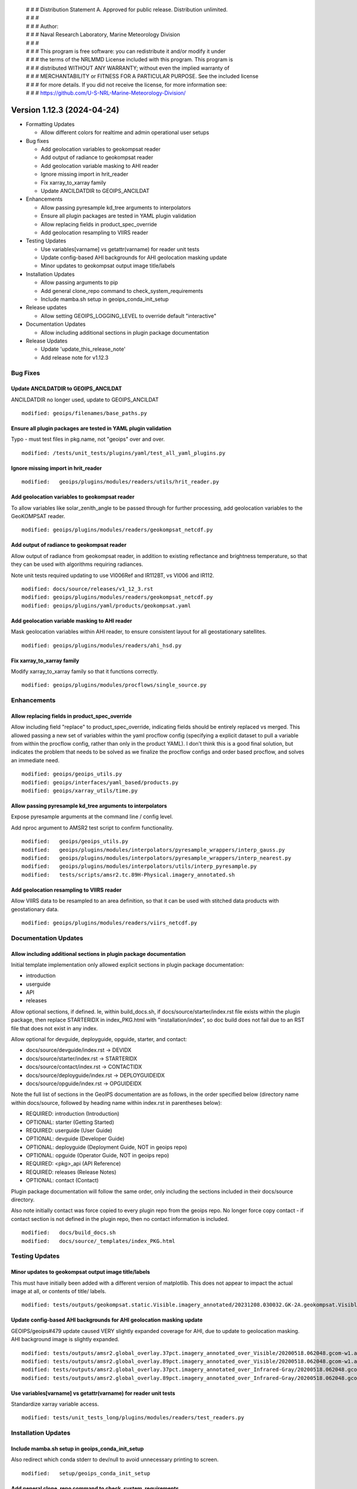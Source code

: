  | # # # Distribution Statement A. Approved for public release. Distribution unlimited.
 | # # #
 | # # # Author:
 | # # # Naval Research Laboratory, Marine Meteorology Division
 | # # #
 | # # # This program is free software: you can redistribute it and/or modify it under
 | # # # the terms of the NRLMMD License included with this program. This program is
 | # # # distributed WITHOUT ANY WARRANTY; without even the implied warranty of
 | # # # MERCHANTABILITY or FITNESS FOR A PARTICULAR PURPOSE. See the included license
 | # # # for more details. If you did not receive the license, for more information see:
 | # # # https://github.com/U-S-NRL-Marine-Meteorology-Division/

Version 1.12.3 (2024-04-24)
***************************

* Formatting Updates

  * Allow different colors for realtime and admin operational user setups
* Bug fixes

  * Add geolocation variables to geokompsat reader
  * Add output of radiance to geokompsat reader
  * Add geolocation variable masking to AHI reader
  * Ignore missing import in hrit_reader
  * Fix xarray_to_xarray family
  * Update ANCILDATDIR to GEOIPS_ANCILDAT
* Enhancements

  * Allow passing pyresample kd_tree arguments to interpolators
  * Ensure all plugin packages are tested in YAML plugin validation
  * Allow replacing fields in product_spec_override
  * Add geolocation resampling to VIIRS reader
* Testing Updates

  * Use variables[varname] vs getattr(varname) for reader unit tests
  * Update config-based AHI backgrounds for AHI geolocation masking update
  * Minor updates to geokompsat output image title/labels
* Installation Updates

  * Allow passing arguments to pip
  * Add general clone_repo command to check_system_requirements
  * Include mamba.sh setup in geoips_conda_init_setup
* Release updates

  * Allow setting GEOIPS_LOGGING_LEVEL to override default "interactive"
* Documentation Updates

  * Allow including additional sections in plugin package documentation
* Release Updates

  * Update 'update_this_release_note'
  * Add release note for v1.12.3

Bug Fixes
=========

Update ANCILDATDIR to GEOIPS_ANCILDAT
-------------------------------------

ANCILDATDIR no longer used, update to GEOIPS_ANCILDAT

::

  modified: geoips/filenames/base_paths.py

Ensure all plugin packages are tested in YAML plugin validation
---------------------------------------------------------------

Typo - must test files in pkg.name, not "geoips" over and over.

::

  modified: /tests/unit_tests/plugins/yaml/test_all_yaml_plugins.py

Ignore missing import in hrit_reader
------------------------------------

::

    modified:   geoips/plugins/modules/readers/utils/hrit_reader.py


Add geolocation variables to geokompsat reader
----------------------------------------------

To allow variables like solar_zenith_angle to be passed through for
further processing, add geolocation variables to the GeoKOMPSAT reader.

::

  modified: geoips/plugins/modules/readers/geokompsat_netcdf.py

Add output of radiance to geokompsat reader
----------------------------------------------

Allow output of radiance from geokompsat reader, in addition to existing
reflectance and brightness temperature, so that they can be used with
algorithms requiring radiances.

Note unit tests required updating to use VI006Ref and IR112BT, vs VI006 and IR112.

::

  modified: docs/source/releases/v1_12_3.rst
  modified: geoips/plugins/modules/readers/geokompsat_netcdf.py
  modified: geoips/plugins/yaml/products/geokompsat.yaml

Add geolocation variable masking to AHI reader
----------------------------------------------

Mask geolocation variables within AHI reader, to ensure
consistent layout for all geostationary satellites.

::

  modified: geoips/plugins/modules/readers/ahi_hsd.py

Fix xarray_to_xarray family
---------------------------

Modify xarray_to_xarray family so that it functions correctly.

::

  modified: geoips/plugins/modules/procflows/single_source.py

Enhancements
============

Allow replacing fields in product_spec_override
-----------------------------------------------

Allow including field "replace" to product_spec_override, indicating fields
should be entirely replaced vs merged.  This allowed passing a new set of
variables within the yaml procflow config (specifying a explicit dataset to
pull a variable from within the procflow config, rather than only in the
product YAML).  I don't think this is a good final solution, but indicates
the problem that needs to be solved as we finalize the procflow configs and
order based procflow, and solves an immediate need.

::

  modified: geoips/geoips_utils.py
  modified: geoips/interfaces/yaml_based/products.py
  modified: geoips/xarray_utils/time.py

Allow passing pyresample kd_tree arguments to interpolators
-----------------------------------------------------------

Expose pyresample arguments at the command line / config level.

Add nproc argument to AMSR2 test script to confirm functionality.

::

  modified:   geoips/geoips_utils.py
  modified:   geoips/plugins/modules/interpolators/pyresample_wrappers/interp_gauss.py
  modified:   geoips/plugins/modules/interpolators/pyresample_wrappers/interp_nearest.py
  modified:   geoips/plugins/modules/interpolators/utils/interp_pyresample.py
  modified:   tests/scripts/amsr2.tc.89H-Physical.imagery_annotated.sh

Add geolocation resampling to VIIRS reader
------------------------------------------

Allow VIIRS data to be resampled to an area definition, so that it can be used
with stitched data products with geostationary data.

::

  modified: geoips/plugins/modules/readers/viirs_netcdf.py

Documentation Updates
=====================

Allow including additional sections in plugin package documentation
-------------------------------------------------------------------

Initial template implementation only allowed explicit sections in
plugin package documentation:

* introduction
* userguide
* API
* releases

Allow optional sections, if defined.  
Ie, within build_docs.sh, if docs/source/starter/index.rst file exists
within the plugin package, then replace STARTERIDX in index_PKG.html
with "installation/index", so doc build does not fail due to an RST file that
does not exist in any index.

Allow optional for devguide, deployguide, opguide, starter, and contact:

* docs/source/devguide/index.rst -> DEVIDX
* docs/source/starter/index.rst -> STARTERIDX
* docs/source/contact/index.rst -> CONTACTIDX
* docs/source/deployguide/index.rst -> DEPLOYGUIDEIDX
* docs/source/opguide/index.rst -> OPGUIDEIDX

Note the full list of sections in the GeoIPS documentation are as follows,
in the order specified below
(directory name within docs/source, followed by heading name within index.rst
in parentheses below):

* REQUIRED: introduction (Introduction)
* OPTIONAL: starter (Getting Started)
* REQUIRED: userguide (User Guide)
* OPTIONAL: devguide (Developer Guide)
* OPTIONAL: deployguide (Deployment Guide, NOT in geoips repo)
* OPTIONAL: opguide (Operator Guide, NOT in geoips repo)
* REQUIRED: <pkg>_api (API Reference)
* REQUIRED: releases (Release Notes)
* OPTIONAL: contact (Contact)

Plugin package documentation will follow the same order, only including the
sections included in their docs/source directory.

Also note initially contact was force copied to every plugin repo from the
geoips repo.  No longer force copy contact - if contact section is not
defined in the plugin repo, then no contact information is included.

::

  modified:   docs/build_docs.sh
  modified:   docs/source/_templates/index_PKG.html

Testing Updates
===============

Minor updates to geokompsat output image title/labels
-----------------------------------------------------

This must have initially been added with a different version of matplotlib.
This does not appear to impact the actual image at all, or contents of title/
labels.

::

  modified: tests/outputs/geokompsat.static.Visible.imagery_annotated/20231208.030032.GK-2A.geokompsat.Visible.geokompsat.45p56.nmsc.10p0.png


Update config-based AHI backgrounds for AHI geolocation masking update
----------------------------------------------------------------------

GEOIPS/geoips#479 update caused VERY slightly expanded coverage for AHI, due
to update to geolocation masking. AHI background image is slightly expanded.

::

  modified: tests/outputs/amsr2.global_overlay.37pct.imagery_annotated_over_Visible/20200518.062048.gcom-w1.amsr2.37pct.global.10p06.star.20p0.png
  modified: tests/outputs/amsr2.global_overlay.89pct.imagery_annotated_over_Visible/20200518.062048.gcom-w1.amsr2.89pct.global.13p55.star.20p0.png
  modified: tests/outputs/amsr2.global_overlay.37pct.imagery_annotated_over_Infrared-Gray/20200518.062048.gcom-w1.amsr2.37pct.global.10p06.star.20p0.png
  modified: tests/outputs/amsr2.global_overlay.89pct.imagery_annotated_over_Infrared-Gray/20200518.062048.gcom-w1.amsr2.89pct.global.13p55.star.20p0.png

Use variables[varname] vs getattr(varname) for reader unit tests
----------------------------------------------------------------

Standardize xarray variable access.

::

  modified: tests/unit_tests_long/plugins/modules/readers/test_readers.py

Installation Updates
====================

Include mamba.sh setup in geoips_conda_init_setup
-------------------------------------------------

Also redirect which conda stderr to dev/null to avoid unnecessary
printing to screen.

::

  modified:   setup/geoips_conda_init_setup

Add general clone_repo command to check_system_requirements
-----------------------------------------------------------

Allows consistent error checking, and skipping if it already exists.

::

  setup/check_sysstem_requirements.sh

Allow passing arguments to pip
------------------------------

::

  setup/check_sysstem_requirements.sh

Formatting Updates
==================

Allow setting GEOIPS_LOGGING_LEVEL to override default "interactive"
--------------------------------------------------------------------

Command line argument takes precedence, then GEOIPS_LOGGING_LEVEL,
then default "interactive".  Allows setting logging level across the
board for ALL processing, without specifying at each command line
call (ie, good for logs).

::

  modified:   geoips/commandline/run_procflow.py

Allow different colors for realtime and admin operational user setups
---------------------------------------------------------------------

Differentiate between admin and realtime setup for operational user.

::

  modified: setup/bash_setup/color_prompts

Release Process
===============

Merge updates from v1.12.2 from github.com
------------------------------------------

*From GEOIPS#493: 2024-04-30, 1.12.2 release*

::

  modified: docs/source/releases/v1_12_2.rst

Add release note for v1.12.3
----------------------------

*From GEOIPS#458: 2024-02-17, 1.12.1 release*

All updates until the next release (v1.12.3) will be included in
this release note.

::

  modified: docs/source/releases/v1_12_3.rst
  modified: docs/source/releases/index.rst

Update 'update_this_release_note'
---------------------------------

*From GEOIPS#458: 2024-02-17, 1.12.1 release process updates*

All updates until the next release (v1.12.3) will be included in
the release note specified in this file.

::

  modified: update_this_release_note
